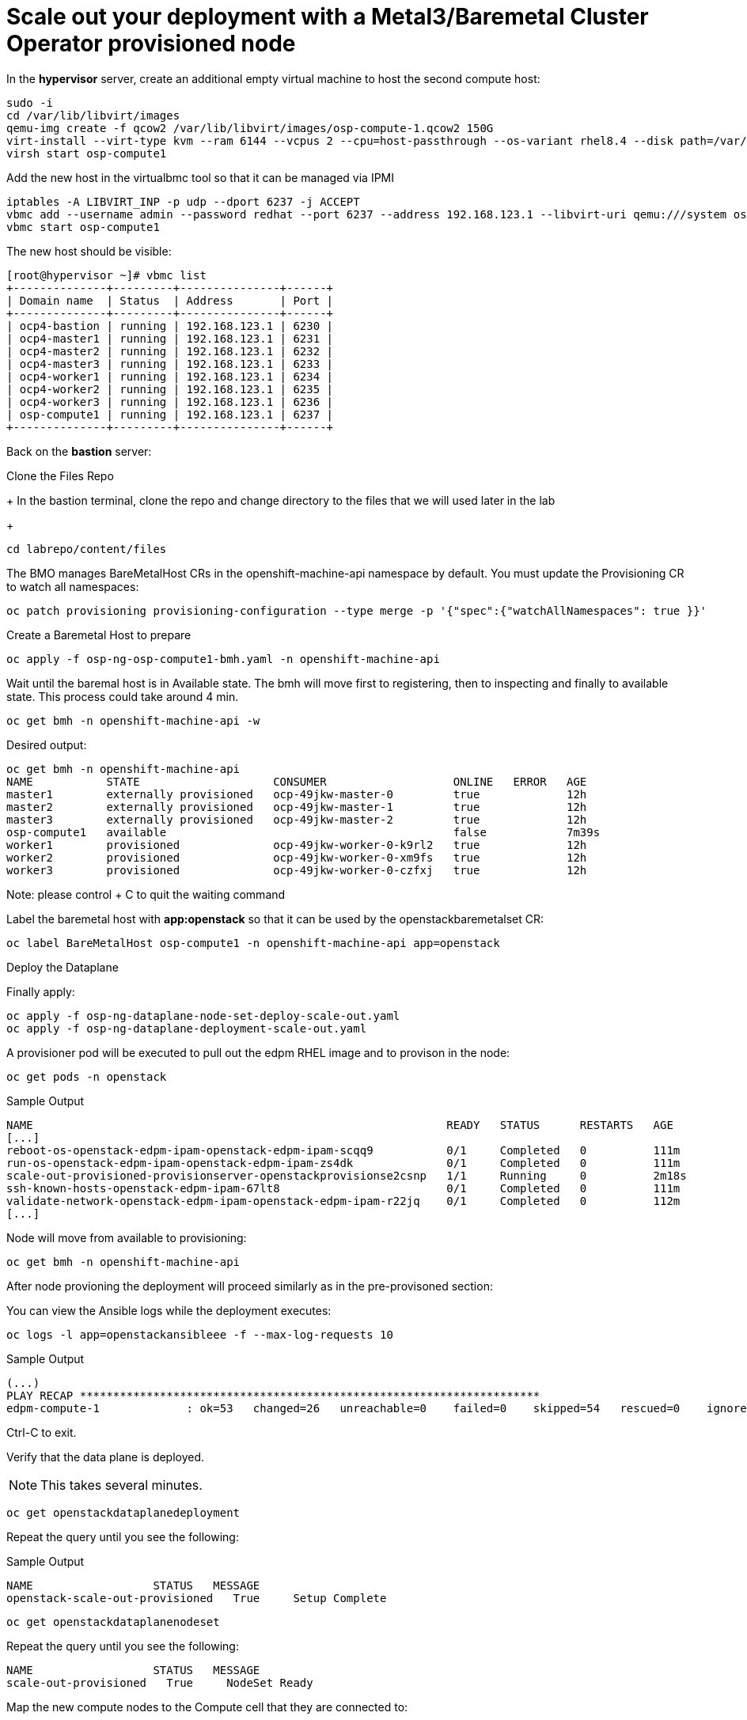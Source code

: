 # Scale out your deployment with a Metal3/Baremetal Cluster Operator provisioned node

In the **hypervisor** server, create an additional empty virtual machine to host the second compute host:

[source,bash,role=execute]
----
sudo -i
cd /var/lib/libvirt/images
qemu-img create -f qcow2 /var/lib/libvirt/images/osp-compute-1.qcow2 150G
virt-install --virt-type kvm --ram 6144 --vcpus 2 --cpu=host-passthrough --os-variant rhel8.4 --disk path=/var/lib/libvirt/images/osp-compute-1.qcow2,device=disk,bus=virtio,format=qcow2 --network network:ocp4-provisioning,mac="de:ad:be:ef:00:07" --network network:ocp4-net --boot hd,network --noautoconsole --vnc --name osp-compute1 --noreboot
virsh start osp-compute1
----

Add the new host in the virtualbmc tool so that it can be managed via IPMI

[source,bash,role=execute]
----
iptables -A LIBVIRT_INP -p udp --dport 6237 -j ACCEPT
vbmc add --username admin --password redhat --port 6237 --address 192.168.123.1 --libvirt-uri qemu:///system osp-compute1
vbmc start osp-compute1
----

The new host should be visible:
[source,bash]
----
[root@hypervisor ~]# vbmc list
+--------------+---------+---------------+------+
| Domain name  | Status  | Address       | Port |
+--------------+---------+---------------+------+
| ocp4-bastion | running | 192.168.123.1 | 6230 |
| ocp4-master1 | running | 192.168.123.1 | 6231 |
| ocp4-master2 | running | 192.168.123.1 | 6232 |
| ocp4-master3 | running | 192.168.123.1 | 6233 |
| ocp4-worker1 | running | 192.168.123.1 | 6234 |
| ocp4-worker2 | running | 192.168.123.1 | 6235 |
| ocp4-worker3 | running | 192.168.123.1 | 6236 |
| osp-compute1 | running | 192.168.123.1 | 6237 |
+--------------+---------+---------------+------+
----

Back on the **bastion** server:

Clone the Files Repo
+
In the bastion terminal, clone the repo and change directory to the files that we will used later in the lab
+
[source,bash,role=execute]
----
cd labrepo/content/files
----

The BMO manages BareMetalHost CRs in the openshift-machine-api namespace by default. You must update the Provisioning CR to watch all namespaces:

[source,bash,role=execute]
----
oc patch provisioning provisioning-configuration --type merge -p '{"spec":{"watchAllNamespaces": true }}'
----

Create a Baremetal Host to prepare
[source,bash,role=execute]
----
oc apply -f osp-ng-osp-compute1-bmh.yaml -n openshift-machine-api
----

Wait until the baremal host is in Available state. The bmh will move first to registering, then to inspecting and finally to available state. This process could take around 4 min.
[source,bash,role=execute]
----
oc get bmh -n openshift-machine-api -w
----
Desired output:

[source,bash,role=execute]
----
oc get bmh -n openshift-machine-api
NAME           STATE                    CONSUMER                   ONLINE   ERROR   AGE
master1        externally provisioned   ocp-49jkw-master-0         true             12h
master2        externally provisioned   ocp-49jkw-master-1         true             12h
master3        externally provisioned   ocp-49jkw-master-2         true             12h
osp-compute1   available                                           false            7m39s
worker1        provisioned              ocp-49jkw-worker-0-k9rl2   true             12h
worker2        provisioned              ocp-49jkw-worker-0-xm9fs   true             12h
worker3        provisioned              ocp-49jkw-worker-0-czfxj   true             12h
----
Note: please control + C to quit the waiting command

Label the baremetal host with **app:openstack** so that it can be used by the openstackbaremetalset CR:
[source,bash,role=execute]
----
oc label BareMetalHost osp-compute1 -n openshift-machine-api app=openstack
----

Deploy the Dataplane

Finally apply:
[source,bash,role=execute]
----
oc apply -f osp-ng-dataplane-node-set-deploy-scale-out.yaml
oc apply -f osp-ng-dataplane-deployment-scale-out.yaml
----

A provisioner pod will be executed to pull out the edpm RHEL image and to provison in the node:

[source,bash,role=execute]
----
oc get pods -n openstack
----

.Sample Output
[source,bash]
----
NAME                                                              READY   STATUS      RESTARTS   AGE
[...]
reboot-os-openstack-edpm-ipam-openstack-edpm-ipam-scqq9           0/1     Completed   0          111m
run-os-openstack-edpm-ipam-openstack-edpm-ipam-zs4dk              0/1     Completed   0          111m
scale-out-provisioned-provisionserver-openstackprovisionse2csnp   1/1     Running     0          2m18s
ssh-known-hosts-openstack-edpm-ipam-67lt8                         0/1     Completed   0          111m
validate-network-openstack-edpm-ipam-openstack-edpm-ipam-r22jq    0/1     Completed   0          112m
[...]
----

Node will move from available to provisioning:
[source,bash,role=execute]
----
oc get bmh -n openshift-machine-api
----

After node provioning the deployment will proceed similarly as in the pre-provisoned section:

You can view the Ansible logs while the deployment executes:

[source,bash,role=execute]
----
oc logs -l app=openstackansibleee -f --max-log-requests 10
----

.Sample Output
[source,bash,role=execute]
----
(...)
PLAY RECAP *********************************************************************
edpm-compute-1             : ok=53   changed=26   unreachable=0    failed=0    skipped=54   rescued=0    ignored=0
----

Ctrl-C to exit.

Verify that the data plane is deployed.

NOTE: This takes several minutes.

----
oc get openstackdataplanedeployment
----

Repeat the query until you see the following:

.Sample Output
[source,bash,role=execute]
----
NAME                  STATUS   MESSAGE
openstack-scale-out-provisioned   True     Setup Complete
----

[source,bash,role=execute]
----
oc get openstackdataplanenodeset
----

Repeat the query until you see the following:

[source,bash,role=execute]
----
NAME                  STATUS   MESSAGE
scale-out-provisioned   True     NodeSet Ready
----

Map the new compute nodes to the Compute cell that they are connected to:
[source,bash,role=execute]
----
oc rsh nova-cell0-conductor-0 nova-manage cell_v2 discover_hosts --verbose
----

edp-compute-1 node should be visible in the compute service list:
[source,bash,role=execute]
----
oc rsh -n openstack openstackclient
openstack compute service list
----

If you need to access to your provisioned compute node:

Get the ipsets in the openstack namespace

[source,bash,role=execute]
----
oc get ipset -n openstack
NAME             READY   MESSAGE          RESERVATION
edpm-compute-0   True    Setup complete
edpm-compute-1   True    Setup complete
----

Describe the provisioned node **edpm-compute-1**:
[source,bash,role=execute]
----
oc describe ipset edpm-compute-1 -n openstack
----

You will get controlplane address in the reservation properties:

[source,bash]
----
Output
[...]
  Observed Generation:     1
  Reservations:
    Address:     172.22.0.101
    Cidr:        172.22.0.0/24
    Dns Domain:  ctlplane.aio.example.com
    Gateway:     172.22.0.1
    Mtu:         1500
    Network:     ctlplane
    Routes:
      Destination:  0.0.0.0/0
      Nexthop:      172.22.0.1
[...]
----

Finally, you can ssh to the edp-compute1 using the address from the previous output:

[source,bash,role=execute]
----
ssh -i /root/.ssh/id_rsa_compute cloud-admin@172.22.0.101
----
